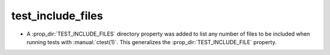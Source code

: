 test_include_files
------------------

* A :prop_dir:`TEST_INCLUDE_FILES` directory property was added to
  list any number of files to be included when running tests with
  :manual:`ctest(1)`.  This generalizes the :prop_dir:`TEST_INCLUDE_FILE`
  property.
